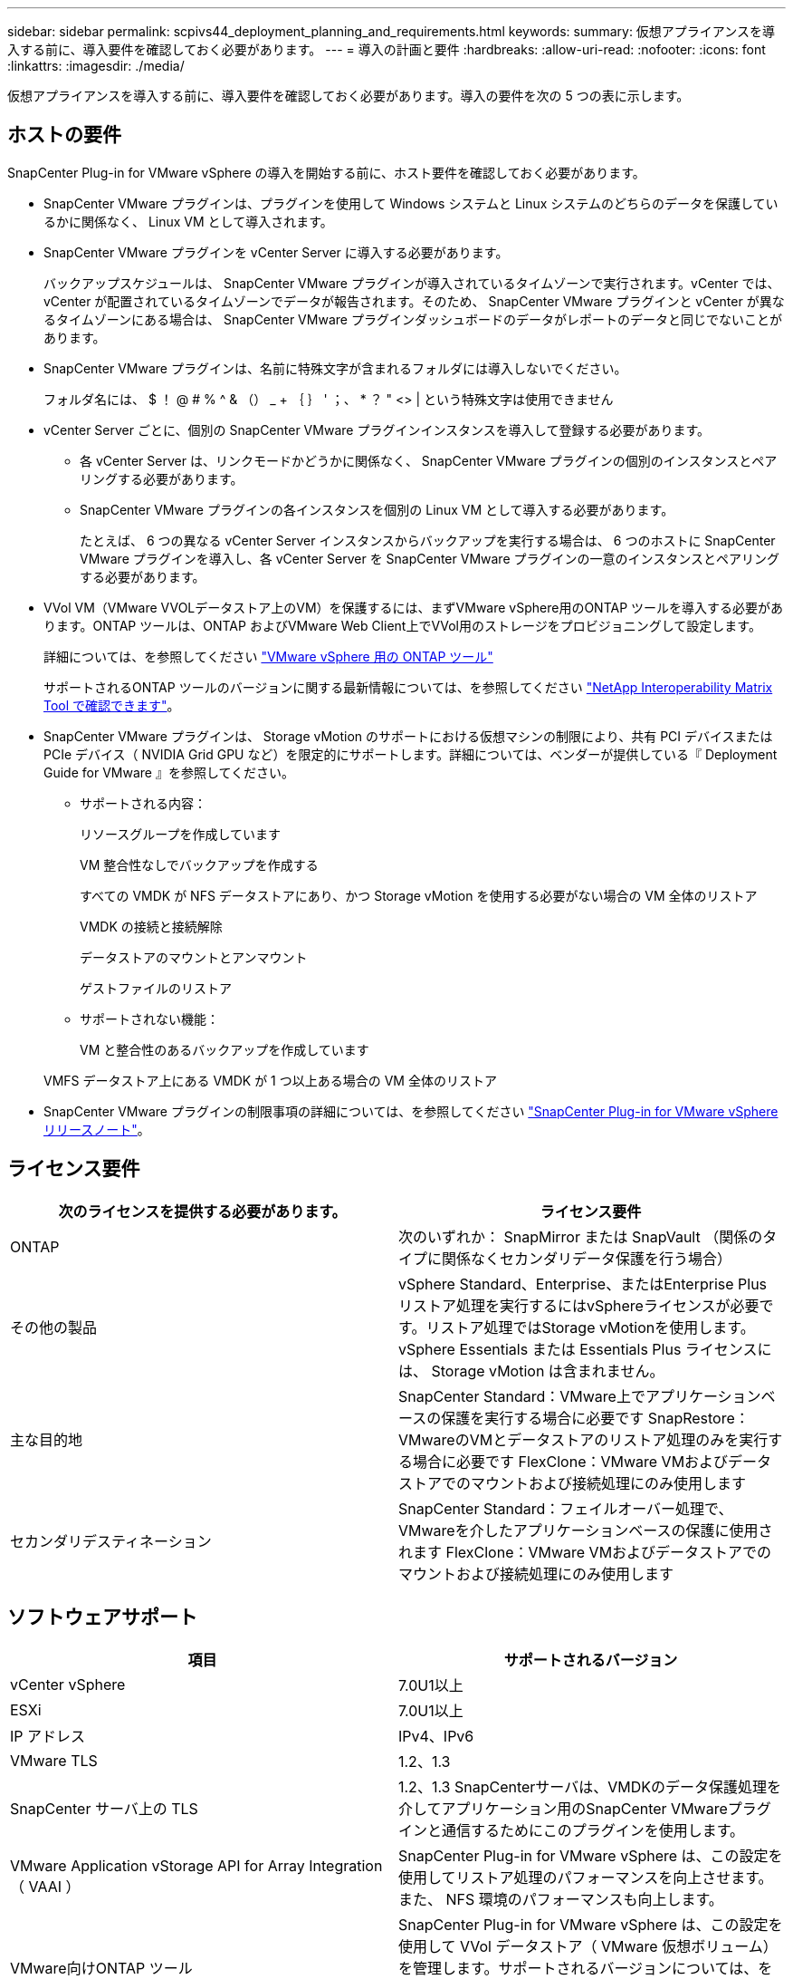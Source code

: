 ---
sidebar: sidebar 
permalink: scpivs44_deployment_planning_and_requirements.html 
keywords:  
summary: 仮想アプライアンスを導入する前に、導入要件を確認しておく必要があります。 
---
= 導入の計画と要件
:hardbreaks:
:allow-uri-read: 
:nofooter: 
:icons: font
:linkattrs: 
:imagesdir: ./media/


[role="lead"]
仮想アプライアンスを導入する前に、導入要件を確認しておく必要があります。導入の要件を次の 5 つの表に示します。



== ホストの要件

SnapCenter Plug-in for VMware vSphere の導入を開始する前に、ホスト要件を確認しておく必要があります。

* SnapCenter VMware プラグインは、プラグインを使用して Windows システムと Linux システムのどちらのデータを保護しているかに関係なく、 Linux VM として導入されます。
* SnapCenter VMware プラグインを vCenter Server に導入する必要があります。
+
バックアップスケジュールは、 SnapCenter VMware プラグインが導入されているタイムゾーンで実行されます。vCenter では、 vCenter が配置されているタイムゾーンでデータが報告されます。そのため、 SnapCenter VMware プラグインと vCenter が異なるタイムゾーンにある場合は、 SnapCenter VMware プラグインダッシュボードのデータがレポートのデータと同じでないことがあります。

* SnapCenter VMware プラグインは、名前に特殊文字が含まれるフォルダには導入しないでください。
+
フォルダ名には、 $ ！ @ # % ^ & （） _ + ｛ ｝ ' ；、 * ？ " <> | という特殊文字は使用できません

* vCenter Server ごとに、個別の SnapCenter VMware プラグインインスタンスを導入して登録する必要があります。
+
** 各 vCenter Server は、リンクモードかどうかに関係なく、 SnapCenter VMware プラグインの個別のインスタンスとペアリングする必要があります。
** SnapCenter VMware プラグインの各インスタンスを個別の Linux VM として導入する必要があります。
+
たとえば、 6 つの異なる vCenter Server インスタンスからバックアップを実行する場合は、 6 つのホストに SnapCenter VMware プラグインを導入し、各 vCenter Server を SnapCenter VMware プラグインの一意のインスタンスとペアリングする必要があります。



* VVol VM（VMware VVOLデータストア上のVM）を保護するには、まずVMware vSphere用のONTAP ツールを導入する必要があります。ONTAP ツールは、ONTAP およびVMware Web Client上でVVol用のストレージをプロビジョニングして設定します。
+
詳細については、を参照してください https://docs.netapp.com/us-en/ontap-tools-vmware-vsphere/index.html["VMware vSphere 用の ONTAP ツール"^]

+
サポートされるONTAP ツールのバージョンに関する最新情報については、を参照してください https://imt.netapp.com/matrix/imt.jsp?components=112310;&solution=1517&isHWU&src=IMT["NetApp Interoperability Matrix Tool で確認できます"^]。

* SnapCenter VMware プラグインは、 Storage vMotion のサポートにおける仮想マシンの制限により、共有 PCI デバイスまたは PCIe デバイス（ NVIDIA Grid GPU など）を限定的にサポートします。詳細については、ベンダーが提供している『 Deployment Guide for VMware 』を参照してください。
+
** サポートされる内容：
+
リソースグループを作成しています

+
VM 整合性なしでバックアップを作成する

+
すべての VMDK が NFS データストアにあり、かつ Storage vMotion を使用する必要がない場合の VM 全体のリストア

+
VMDK の接続と接続解除

+
データストアのマウントとアンマウント

+
ゲストファイルのリストア

** サポートされない機能：
+
VM と整合性のあるバックアップを作成しています

+
VMFS データストア上にある VMDK が 1 つ以上ある場合の VM 全体のリストア



* SnapCenter VMware プラグインの制限事項の詳細については、を参照してください link:scpivs44_release_notes.html["SnapCenter Plug-in for VMware vSphere リリースノート"^]。




== ライセンス要件

|===
| 次のライセンスを提供する必要があります。 | ライセンス要件 


| ONTAP | 次のいずれか： SnapMirror または SnapVault （関係のタイプに関係なくセカンダリデータ保護を行う場合） 


| その他の製品 | vSphere Standard、Enterprise、またはEnterprise Plus
リストア処理を実行するにはvSphereライセンスが必要です。リストア処理ではStorage vMotionを使用します。vSphere Essentials または Essentials Plus ライセンスには、 Storage vMotion は含まれません。 


| 主な目的地 | SnapCenter Standard：VMware上でアプリケーションベースの保護を実行する場合に必要です
SnapRestore：VMwareのVMとデータストアのリストア処理のみを実行する場合に必要です
FlexClone：VMware VMおよびデータストアでのマウントおよび接続処理にのみ使用します 


| セカンダリデスティネーション | SnapCenter Standard：フェイルオーバー処理で、VMwareを介したアプリケーションベースの保護に使用されます
FlexClone：VMware VMおよびデータストアでのマウントおよび接続処理にのみ使用します 
|===


== ソフトウェアサポート

|===
| 項目 | サポートされるバージョン 


| vCenter vSphere | 7.0U1以上 


| ESXi | 7.0U1以上 


| IP アドレス | IPv4、IPv6 


| VMware TLS | 1.2、1.3 


| SnapCenter サーバ上の TLS | 1.2、1.3
SnapCenterサーバは、VMDKのデータ保護処理を介してアプリケーション用のSnapCenter VMwareプラグインと通信するためにこのプラグインを使用します。 


| VMware Application vStorage API for Array Integration （ VAAI ） | SnapCenter Plug-in for VMware vSphere は、この設定を使用してリストア処理のパフォーマンスを向上させます。また、 NFS 環境のパフォーマンスも向上します。 


| VMware向けONTAP ツール | SnapCenter Plug-in for VMware vSphere は、この設定を使用して VVol データストア（ VMware 仮想ボリューム）を管理します。サポートされるバージョンについては、を参照してください https://imt.netapp.com/matrix/imt.jsp?components=112310;&solution=1517&isHWU&src=IMT["NetApp Interoperability Matrix Tool で確認できます"^]。 
|===
サポートされているバージョンの最新情報については、を参照してください https://imt.netapp.com/matrix/imt.jsp?components=112310;&solution=1517&isHWU&src=IMT["NetApp Interoperability Matrix Tool で確認できます"^]。



== スペースとサイジングの要件

|===
| 項目 | 要件 


| オペレーティングシステム | Linux の場合 


| 最小 CPU 数 | 4 コア 


| 最小 RAM | 最小：12GB
推奨：16GB 


| SnapCenter Plug-in for VMware vSphere 、ログ、および MySQL データベースの最小ハードドライブスペース | 100GB 
|===


== 接続とポートの要件

|===
| ポートのタイプ | 事前設定されたポート 


| VMware ESXi Serverのポート | 443（HTTPS）、双方向
ゲストファイルのリストア機能では、このポートが使用されます。 


| SnapCenter Plug-in for VMware vSphere のポート  a| 
8144（HTTPS）、双方向
このポートは、VMware vSphere ClientおよびSnapCenterサーバからの通信に使用されます。
8080双方向
このポートは、仮想アプライアンスの管理に使用されます。

注：ポート設定は変更できません。



| VMware vSphere vCenter Server のポート | VVol VM を保護する場合はポート 443 を使用する必要があります。 


| ストレージクラスタまたは Storage VM ポート | 443（HTTPS）、双方向
80（HTTP）、双方向
このポートは、仮想アプライアンスとStorage VMまたはStorage VMを含むクラスタの間の通信に使用されます。 
|===


== サポートされる構成

各プラグインインスタンスでサポートされる vCenter Server は 1 つだけです。リンクモードの vCenter がサポートされます。次の図に示すように、複数のプラグインインスタンスで同じ SnapCenter サーバをサポートできます。

image:scpivs44_image4.png["サポートされている構成グラフィック表現"]



== RBAC 権限が必要です

vCenter 管理者アカウントには、次の表に示す vCenter 権限が必要です。

|===
| この操作を実行するには ... | 次の vCenter 権限が必要です ... 


| SnapCenter Plug-in for VMware vSphere を導入して vCenter に登録 | 拡張子：拡張子を登録します 


| SnapCenter Plug-in for VMware vSphere をアップグレードまたは削除します  a| 
内線番号

* 拡張機能を更新します
* 拡張機能を登録解除します




| SnapCenter に登録された vCenter Credential ユーザアカウントに、 SnapCenter Plug-in for VMware vSphere へのユーザアクセスが検証されるようにします | sessions.validate.session 


| ユーザに SnapCenter Plug-in for VMware vSphere へのアクセスを許可します | SCV 管理者
SCV バックアップ
SCV ゲストファイルのリストア
SCV Restore （ SCV リストア）
SCV ビュー
権限はvCenterルートで割り当てる必要があります。 
|===


== AutoSupport

SnapCenter Plug-in for VMware vSphere は、プラグインの URL など、その使用状況を追跡するための最小情報を提供します。AutoSupport には、 AutoSupport ビューアによって表示されるインストール済みプラグインの表が含まれています。
